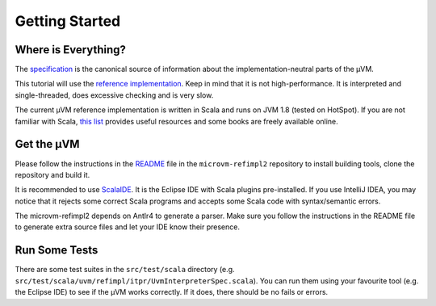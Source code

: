 ===============
Getting Started
===============

Where is Everything?
====================

The `specification <https://github.com/microvm/microvm-spec/wiki>`__ is the
canonical source of information about the implementation-neutral parts of the
µVM.

This tutorial will use the `reference implementation
<https://github.com/microvm/microvm-refimpl2>`__. Keep in mind that it is not
high-performance. It is interpreted and single-threaded, does excessive
checking and is very slow.

The current µVM reference implementation is written in Scala and runs on JVM
1.8 (tested on HotSpot). If you are not familiar with Scala, `this list
<http://www.scala-lang.org/documentation/books.html>`__ provides useful
resources and some books are freely available online.

Get the µVM
===========

Please follow the instructions in the `README
<https://github.com/microvm/microvm-refimpl2/blob/master/README.md>`__ file in
the ``microvm-refimpl2`` repository to install building tools, clone the
repository and build it.

It is recommended to use `ScalaIDE <http://scala-ide.org/>`__. It is the Eclipse
IDE with Scala plugins pre-installed. If you use IntelliJ IDEA, you may notice
that it rejects some correct Scala programs and accepts some Scala code with
syntax/semantic errors.

The microvm-refimpl2 depends on Antlr4 to generate a parser. Make sure you
follow the instructions in the README file to generate extra source files and
let your IDE know their presence.

Run Some Tests
==============

There are some test suites in the ``src/test/scala`` directory (e.g.
``src/test/scala/uvm/refimpl/itpr/UvmInterpreterSpec.scala``). You can run them
using your favourite tool (e.g. the Eclipse IDE) to see if the µVM works
correctly. If it does, there should be no fails or errors.

.. vim: tw=80
